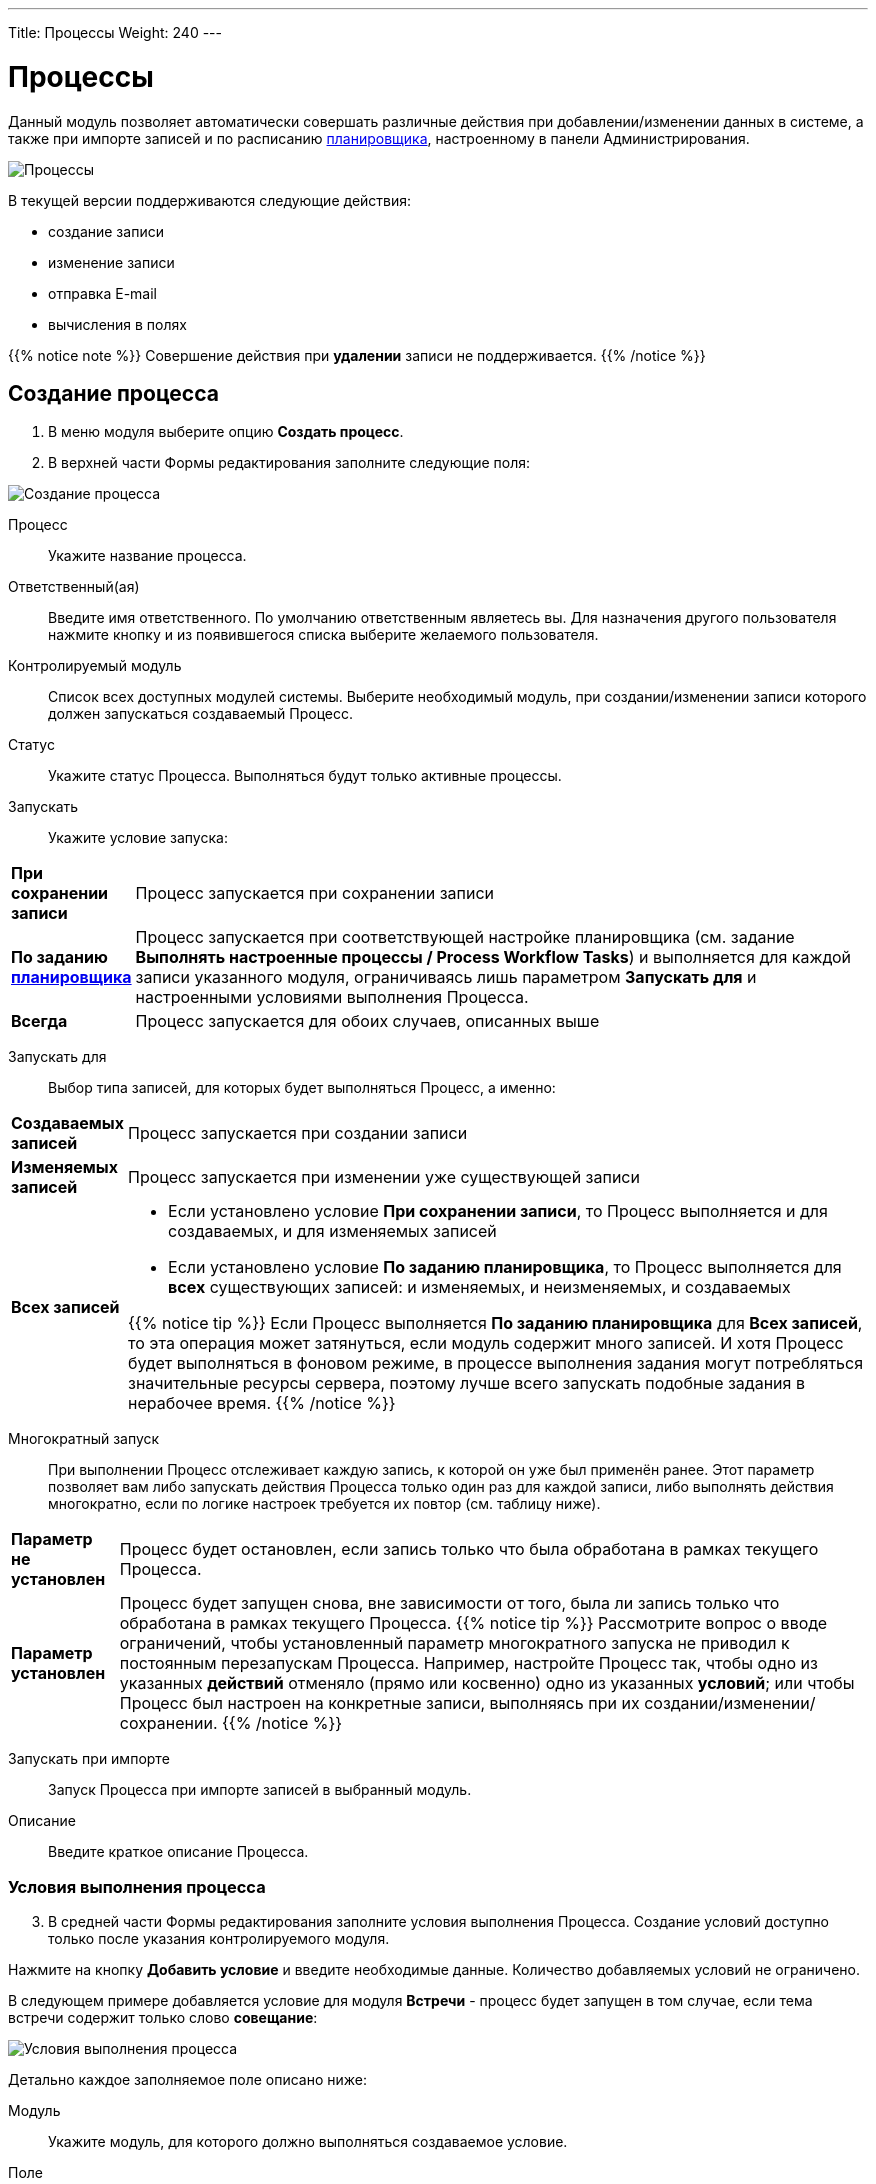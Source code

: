---
Title: Процессы
Weight: 240
---

:author: likhobory
:email: likhobory@mail.ru

:toc:
:toc-title: Оглавление
:toclevels: 5

:experimental:   

:imagesdir: /images/ru/user/advanced-modules/Workflow

ifdef::env-github[:imagesdir: ./../../../../master/static/images/ru/user/advanced-modules/Workflow]

:btn: btn:

ifdef::env-github[:btn:]

= Процессы

Данный модуль позволяет  автоматически совершать различные действия при добавлении/изменении данных в системе, а также при импорте записей и по расписанию 
link:../../../admin/administration-panel/system/#_планировщик[планировщика], настроенному в панели Администрирования.

image:image1.png[Процессы]
  
В текущей версии поддерживаются следующие действия: 

*	создание записи
*	изменение записи
*	отправка E-mail
*	вычисления в полях

{{% notice note %}}
Совершение действия при *удалении* записи не поддерживается.
{{% /notice %}}

== Создание процесса

 .	В меню модуля выберите опцию *Создать процесс*.
 .	В  верхней части Формы редактирования заполните следующие поля:

image:image2.png[Создание процесса]

Процесс:: Укажите название процесса.
Ответственный(ая):: Введите имя ответственного. По умолчанию ответственным являетесь вы. Для назначения другого пользователя нажмите кнопку   и из появившегося списка выберите желаемого пользователя. 
Контролируемый модуль:: Список всех доступных модулей системы. Выберите необходимый модуль, при создании/изменении записи которого должен запускаться создаваемый Процесс.
Статус:: Укажите статус Процесса. Выполняться будут только активные процессы.
Запускать:: Укажите условие запуска: 

[cols="1s,7",options="!header"]
|===
 |При сохранении записи |Процесс запускается при сохранении записи
 |По заданию link:../../../admin/administration-panel/system/#_планировщик[планировщика] |Процесс запускается при соответствующей настройке планировщика (см. задание *Выполнять настроенные процессы / Process Workflow Tasks*) и выполняется для каждой записи указанного модуля, ограничиваясь лишь параметром *Запускать для* и настроенными условиями выполнения Процесса.
 |Всегда |Процесс запускается для обоих случаев, описанных выше 
|===

Запускать для:: Выбор типа записей, для которых будет выполняться Процесс, а именно:

[cols="1s,7",options="!header"]
|===
 |Создаваемых записей
 |Процесс запускается при создании записи
 |Изменяемых записей |Процесс запускается при изменении уже существующей записи
 |Всех записей 
a| 
 * Если установлено условие *При сохранении записи*, то Процесс выполняется и для создаваемых, и для изменяемых записей
 * Если установлено условие *По заданию планировщика*, то Процесс выполняется для *всех* существующих записей: и изменяемых, и неизменяемых, и создаваемых

{{% notice tip %}}
Если Процесс выполняется *По заданию планировщика* для *Всех записей*, то эта операция может затянуться, если модуль содержит много записей. И хотя Процесс будет выполняться в фоновом режиме, в процессе выполнения задания могут потребляться значительные ресурсы сервера, поэтому лучше всего запускать подобные задания в нерабочее время.
{{% /notice %}}
|===

Многократный запуск:: При выполнении Процесс отслеживает каждую запись, к которой он уже был применён ранее. Этот параметр позволяет вам либо запускать действия Процесса только один раз для каждой записи, либо выполнять действия многократно, если по логике настроек требуется их повтор (см. таблицу ниже).

[cols="1s,7",options="!header"]
|===
 |Параметр не установлен |Процесс будет остановлен, если запись только что была обработана в рамках текущего Процесса.
 |Параметр установлен |Процесс будет запущен снова, вне зависимости от того, была ли запись только что обработана в рамках текущего Процесса.
{{% notice tip %}}
Рассмотрите вопрос о вводе ограничений, чтобы  установленный параметр многократного запуска не приводил к постоянным перезапускам Процесса.
Например, настройте Процесс так, чтобы одно из указанных *действий* отменяло (прямо или косвенно) одно из указанных *условий*; или чтобы Процесс был настроен на конкретные записи, выполняясь при их создании/изменении/сохранении.
{{% /notice %}}
|===

Запускать при импорте:: Запуск Процесса при импорте записей в выбранный модуль.

Описание:: Введите краткое описание Процесса.

=== Условия выполнения процесса 

[start=3]
 . В средней части Формы редактирования заполните условия выполнения Процесса. Создание условий доступно только после указания контролируемого модуля.

Нажмите на кнопку {btn}[Добавить условие] и введите необходимые данные. Количество добавляемых условий не ограничено. 

В следующем примере добавляется условие для модуля *Встречи* - процесс будет запущен в том случае, если тема встречи содержит только слово *совещание*:

image:image3.png[Условия выполнения процесса]

Детально каждое заполняемое поле описано ниже:

Модуль:: Укажите модуль, для которого должно выполняться создаваемое условие.
Поле:: Выберите из списка необходимое поле указанного модуля.
Оператор сравнения:: В зависимости от выбранного поля доступны различные операторы сравнения. Если поле НЕ содержит дату или цифровое значение, то доступны следующие операторы: *Равно*, *Не равно*, *Содержит*, *Начинается с*, *Оканчивается на*, *Пустое*. Если поле цифровое или содержит дату, то возможны следующие условия: *Равно*, *Не равно*, *Больше*, *Меньше*, *Больше или равно*, *Меньше или равно*, *Пустое*.

{{% notice note %}}
Тип поля не всегда может соответствовать его названию. Например, в модуле *Контрагенты* стандартное поле *Число сотрудников* указано не как целочисленное, а как текстовое. Типы доступных полей модуля вы можете просмотреть в Студии. Тип ранее созданного поля в Студии изменить нельзя, но администратор SuiteCRM может создать link:../../../admin/administration-panel/developer-tools/#_создание_и_редактирование_полей[новое поле] с требуемым типом и добавить его в макет соответствующей Формы.
{{% /notice %}}

Тип:: Тип условия, в зависимости от типа выбранного поля доступны следующие варианты: 
*	*_Значение_* – наиболее частый вариант, используется для сравнения выбранного поля с указанным значением.  Значение может быть представлено по-разному, в зависимости от типа выбранного поля. Например, если поле представлено комбобоксом, то  значение будет представлено списком:

image:image4.png[Значение]

*	*_Поле_* – используется для сравнения значения двух полей. В следующем примере сравниваются даты создания и изменения записи:
 
image:image5.png[Поле]

*	*_Изменение_*  - используется при изменении значения выбранного поля. Например, в следующем примере Процесс будет запущен, если был изменён тип Контрагента:

image:image6.png[Изменение]

*	 *_Мультивыбор_*  - используется для сравнения выбранного поля с несколькими значениями. Например, в следующем примере Процесс будет запущен, если отрасль Контрагента соответствует одному из выбранных значений:

image:image7.png[Мультивыбор]

*	*_Дата_* - используется для сравнения выбранного поля с указанной датой или интервалом. Интервал может быть представлен минутами, часами, днями, неделями, месяцами или годовщиной.

{{% notice note %}}
Если годовщина приходится на 29 февраля, но текущий год не является високосным, то Процесс будет запущен 28 февраля.
{{% /notice %}}

Например, в следующем примере Процесс будет запущен, если запись о Контрагенте была создана в течение ближайших 6 дней:

image:image8.png[Дата]

[discrete]
=== Удаление условия процесса

Для удаления ранее  созданного условия нажмите на соответствующий значок, расположенный слева от условия:

image:image9.png[Удаление условия процесса]


=== Действия

[start=4]
 .	В нижней части Формы редактирования Процесса настройте действия, которые будут выполнены, если есть соответствие ранее указанным условиям. 
Нажмите на кнопку {btn}[Добавить действие] и выберите необходимое значение. Доступны следующие действия: *Создать запись*, *Изменить запись*, *Отправить E-mail* и *Выполнить вычисления в полях*. 

image:image10.png[Действия]

Для каждого действия желательно указать его краткое описание (или название). Количество добавляемых в Процесс действий не ограничено.

==== Создание записи 

Прежде всего необходимо выбрать тип записи - модуль, в котором будет создаваться необходимая запись. 

После выбора модуля вы можете:

*	Связать создаваемую запись с записью в контролируемом модуле, отметив соответствующую опцию. В этом случае в субпанелях Форм просмотра обеих записей будет отображаться информация о созданной связи.

* Скопировать электронные адреса из контролируемого модуля в связанный модуль, отметив соответствующую опцию. Для осуществления копирования должна быть отмечена и предыдущая опция.

image:image11.png[Связать с записью в контролируемом модуле]
 
*	Связать создаваемую запись с другой записью. Для этого нажмите кнопку {btn}[Добавить связь], выберите необходимый модуль и существующую в нем запись. На рисунке ниже показан пример, где создаваемая задача с темой *Моя задача* будет связана с записью *Judy Perna* из модуля Контакты: 

image:image12.png[Связать с другой записью]

*	Указать поля, которые необходимо заполнить при создании записи. Для этого нажмите кнопку {btn}[Добавить поле] и выберите необходимый элемент в списке.

image:image13.png[Указать заполняемые поля]

После этого справа появится ещё один список, позволяющий указать, каким именно образом будет заполняться поле создаваемой записи. Доступны следующие варианты:

*_Значение_* – поле создаваемой записи будет содержать указанное значение

*_Поле_* – поле создаваемой записи будет содержать то же значение, что и выбранное поле

*_Дата_* – доступно только если поле имеет тип *Date* - поле будет содержать указанное или вычисляемое по указанной формуле значение даты

Для поля *Ответственный(ая)* доступны дополнительные варианты:

*_Назначение в цикле_* – пользователи выбираются по порядку (из общего списка, из Роли и/или из Группы)

*_Назначение наименее занятого_* – выбирается пользователь, у которого меньше всего записей в текущем модуле (выбор из общего списка, из Роли и/или из Группы)

*_Случайное назначение_* – выбор случайного пользователя (из общего списка, из Роли и/или из Группы)

{{% notice info %}}
Детальная информация о Ролях  и Группах описана в разделе 
link:../../../admin/administration-panel/users/#_роли_и_группы_пользователей[Роли и группы пользователей].
{{% /notice %}}

В указанном ниже примере создаётся запись в модуле *Задачи* со следующими заполненными полями:

Тема задачи:: *Моя задача*
Дата создания:: Текущая дата + 10 минут
Дата изменения:: Равна дате создания
Ответственный(ая):: Назначается в цикле из Группы *group1* и из Роли *role1*

image:image14.png[Пример создания записи]

==== Изменение записи

В данном случае используется тот же функционал, что и при создании записи, но вместо создания новой записи происходит изменение уже существующей: могут быть изменены значения полей записи, добавлены связи с другими записями. 

==== Отправка E-mail


В данном случае выполнение Процесса приведёт к отправке на указанные адреса электронных писем, созданных на основе 
link:../../core-modules/emailtemplates[шаблонов]. Для отправки писем индивидуально каждому пользователю – отметьте соответствующую опцию, в противном случае каждый получатель будет видеть адресные данные всех указанных адресатов.

{{% notice note %}}
Письма всегда будут отправляться с системного почтового адреса. Указанные в профиле пользователя электронные адреса в этом случае не используются, поскольку Процесс может выполняться по заданию Планировщика, без привязки к конкретному пользователю.
{{% /notice %}}

image:image15.png[Отправка E-mail]

При указании адресатов возможны следующие варианты:

*	*_Указать вручную_* – E-mail вводится вручную
*	*_Отобранной записи_* –  E-mail будет отправлен на основной электронный адрес записи, запустившей текущий Процесс. Данный вариант может быть задействован только в том случае, если в записи есть поле с электронным адресом (для Контактов, Контрагентов и т.д.)
*	*_Связанной записи_* – E-mail будет отправлен на основной электронный адрес записи, связанной с текущей. Для того из комбобокса выберите соответствующий модуль, связанный с текущим
*	*_Выбрать пользователя_* – E-mail будет отправлен на электронный адрес выбранного пользователя
*	*_Выбрать пользователей_* – E-mail будет отправлен на электронный адрес всех пользователей, пользователей Роли и/или пользователей Группы.

{{% notice info %}}
Детальная информация о Ролях  и Группах описана в разделе 
link:../../../admin/administration-panel/users/#_роли_и_группы_пользователей[Роли и группы пользователей].
{{% /notice %}}

==== Вычисления в полях
 
См. раздел link:../workflow-calculated-fields[Вычисления в полях процессов]

==== Удаление действия

Для удаления ранее созданного действия нажмите на соответствующий значок, расположенный в правом верхнем углу действия: 

image:image21.png[Удаление действия]

Для удаления записи внутри действия нажмите на соответствующий значок, расположенный слева от записи:

image:image22.png[Удаление записи внутри действия]

== Контроль процесса

В нижней части Формы просмотра каждого процесса расположена субпанель *Контроль процесса*, отображающая  информацию о выполнении текущего процесса, содержащую в том числе: название записи, запустившей  процесс, статус выполнения процесса, дату и время выполнения процесса.

image:image23.png[Контроль процесса]

Вы также можете просмотреть информацию о выполнении всех настроенных Процессов, выбрав пункт *Контроль процессов* в меню модуля *Процессы*.

== Управление информацией о процессах

[discrete]
==== В модуле вы можете выполнять следующие действия:

*	Сортировка списка записей, для этого нажмите на значок   в заголовке сортируемого столбца, для обратной сортировки нажмите на значок ещё раз. 
*	Добавление записи в избранное –  после чего пользователь получает возможность быстрого доступа к наиболее важной для него информации. За дополнительной информацией  обратитесь к разделу link:../../introduction/user-interface/navigation-elements/#_избранное[Избранное].
*	Редактирование или удаление информации сразу о нескольких процессах,  для этого используйте link:../../introduction/user-interface/record-management/#_массовое_обновление_записей[панель массового обновления].
*	link:../../introduction/user-interface/record-management/#_экспорт_данных[Экспорт] записей, для этого в меню над выбранными записями выберите пункт *Экспортировать*.
*	link:../../introduction/user-interface/record-management/#_поиск_и_объединение_схожих_записей[Поиск дубликатов], для этого в меню действий Формы просмотра выберите пункт *Поиск дубликатов*.
*	Просмотр детальной информации о процессе, для этого нажмите на названии процесса в общем списке.
*	Редактирование данных, для этого  либо в Форме просмотра нажмите на кнопку {btn}[Править], либо непосредственно в Форме списка нажмите на кнопку   слева от редактируемой записи. Вы также можете выполнить link:../../introduction/user-interface/in-line-editing/[быструю правку].
*	Дублирование информации о процессе, для этого в меню действий выберите пункт {btn}[Дублировать]. Дублирование является удобным способом быстрого создания схожих записей, вы можете изменить продублированную информацию с целью создания нового процесса.
*	Удаление процесса, для этого нажмите на кнопку {btn}[Удалить]. 
*	Отслеживание изменений введённой информации, для этого нажмите на кнопку {btn}[Просмотр журнала изменений] в форме просмотра. Если в журнале необходимо изменить перечень контролируемых полей - сделайте это в Студии, настроив параметр link:../../../admin/administration-panel/developer-tools/#Audit[*Аудит*] соответствующего поля.

== Примеры процессов 

=== Добавление клиентов в список адресатов

В данном примере показано пошаговое создание процесса, автоматически добавляющего  Контрагентов, имеющих тип *Клиенты*, в список адресатов при создании или изменении информации о Контрагенте: 

 .	В модуле процессы выбираем действие *Создать процесс*.
 .	Присваиваем процессу подходящее название, например: «Заполнение списка адресатов». 
 .	В списке контролируемых модулей выбираем модуль *Контрагенты*. 
 .	В списке *Запускать* выбираем значение *Только при сохранении записи*.
 .	В списке *Запускать для* оставляем стандартное значение *Всех записей* - в этом случае процесс будет запущен и при создании, и при изменении записи.
 .	Убеждаемся, что опция *Многократный запуск* НЕ отмечена и статус указан как *Активен*. При необходимости вводим описание процесса и указываем ответственного.

[discrete]
==== Добавление условий 

 .	В разделе условий выполнения процесса нажимаем кнопку {btn}[Добавить условие]. 
 .	В списке полей выбираем значение *Тип* 
 .	В качестве оператора сравнения оставляем значение *Равно*, в поле *Тип* выбираем *Значение*. 
 .	В списке значений выбираем *Клиент*.
 
Созданное условие должно выглядеть следующим образом:

image:image24.png[Примеры процессов1-Добавление условий]

[discrete]
==== Добавление действий

 .	В разделе действий нажимаем кнопку {btn}[Добавить действие]. 
 .	В списке действий выбираем *Изменить запись*.
 .	В поле *Краткое описание действия* вводим соответствующее название, например: «Дополнение списка адресатов».
 .	Нажимаем кнопку {btn}[Добавить связь]. 
 .	В появившемся над кнопкой списке выбираем значение *Списки адресатов: Адресаты*.
 .	Появятся два дополнительных поля. В крайнем правом поле указываем необходимый список адресатов. 
Созданное действие  будет выглядеть следующим образом: 

image:image25.png[Примеры процессов1-Добавление действий]

=== Уведомление по электронной почте о поступивших обращениях

В данном примере показано пошаговое создание процесса, автоматически отправляющего уведомления на почту двум пользователям (ответственному за обращение и дополнительно указанному пользователю) в том случае, если открытое обращение не обновлялось в течение двух дней:  

 .	В модуле процессы выбираем действие *Создать процесс*
 .	Присваиваем процессу подходящее название, например: «Напоминание об обращении». 
 .	В списке контролируемых модулей выбираем модуль *Обращения*. 
 .	В списке *Запускать* выбираем значение *Только при сохранении записи*.
 .	В списке *Запускать для* оставляем стандартное значение *Всех записей* - в этом случае процесс будет запущен и при создании, и при изменении записи.
 .	Убеждаемся, что опция *Многократный запуск* НЕ отмечена и статус указан как *Активен*. При необходимости вводим описание процесса и указываем ответственного.

[discrete]
==== Добавление условий 

 .	В разделе условий выполнения процесса нажимаем кнопку {btn}[Добавить условие]. 
 .	В списке полей выбираем значение *Дата изменения* 
 .	В качестве оператора сравнения выбираем значение *Меньше или равно*, в поле *Тип* выбираем значение *Дата*. 
 .	В списке значений выбираем *Сейчас* и в дополнительных полях указываем: «-», «2» и «дней».  
 .	Ещё раз нажимаем кнопку {btn}[Добавить условие]. 
 .	В списке полей нового условия выбираем значение *Статус*.
 .	В качестве оператора сравнения оставляем значение *Равно*, в поле *Тип* выбираем *Мультивыбор*. 
 .	В списке значений выбираем элементы, соответствующие открытому обращению, в данном случае это *Новое* и *Назначенное*.
 
Созданное условие должно выглядеть следующим образом: 

image:image26.png[Примеры процессов2-Добавление условий]

[discrete]
==== Добавление действий 

 .	В разделе действий нажимаем кнопку {btn}[Добавить действие]. 
 .	В списке действий выбираем *Отправить E-mail*.
 .	В поле *Краткое описание действия* вводим соответствующее название, например: «Напоминание пользователям об обращении».
 .	Отмечаем необязательную опцию *Отправлять индивидуально каждому указанному адресату* - в этом случае каждый адресат будет видеть в списке получателей письма только свой электронный адрес.
 .	Нажмите на кнопку   и для поля *Кому* выберите значение *Связанной записи*, после чего в крайнем правом поле выберите значение *Пользователи: Ответственный(ая)*.
 .	Нажмите на кнопку   ещё раз и для нового поля *Кому* выберите значение *Выбрать пользователя*, после чего в крайнем правом поле выберите необходимого дополнительного пользователя.
 .	В списке шаблонов электронных писем выберите подходящий  шаблон или создайте новый.
 
Созданное действие  будет выглядеть следующим образом: 

image:image27.png[Примеры процессов2-Добавление действий]

=== Назначение Предварительного контакта пользователю, входящего в указанную группу

В данном примере показано пошаговое создание процесса, автоматически выполняющего следующие действия:

*	Назначение зарегистрированного через  веб-форму Предварительного контакта наименее занятому пользователю, входящего в условную Группу «group1» (выбирается пользователь, у которого меньше всего записей в модуле *Предварит. Контакты*)
*	Назначение звонка пользователю с указанием времени звонка на сутки позже после создания Предварительного контакта
 
 .	В модуле процессы выбираем действие *Создать процесс*
 .	Присваиваем процессу подходящее название, например: «Назначение ответственного предварительному контакту + звонок». 
 .	В списке контролируемых модулей выбираем модуль *Предварит. Контакты*. 
 .	В списке *Запускать* выбираем значение *Только при сохранении записи*.
 .	В списке *Запускать для* выбираем значение *Создаваемых записей*.
 .	Убеждаемся, что опция *Многократный запуск* НЕ отмечена и статус указан как *Активен*. При необходимости вводим описание процесса и указываем ответственного.

[discrete]
==== Добавление условий 

 .	В разделе условий выполнения процесса нажимаем кнопку {btn}[Добавить условие]. 
 .	В списке полей выбираем значение *Источник предв. контакта* 
 .	В качестве оператора сравнения оставляем значение *Равно*, в поле *Тип* выбираем *Значение*. 
 .	В списке значений выбираем *Веб-сайт*.
 
Созданное условие должно выглядеть следующим образом:

image:image28.png[Примеры процессов3-Добавление условий]

[discrete]
==== Добавление действий
 
 .	В разделе действий нажимаем кнопку {btn}[Добавить действие]. 
 .	В списке действий выбираем *Изменить запись*.
 .	В поле *Краткое описание действия* вводим соответствующее название, например: «Назначение ответственного наименее занятому предварительному контакту».
 .	В списке *Тип записи* выбираем модуль *Предварит. Контакты*.
 .	Нажимаем кнопку {btn}[Добавить поле].
 .	В появившемся над кнопкой списке выбираем значение *Ответственный(ая)*.
 .	Появятся два дополнительных поля. В среднем поле выбираем *Назначение наименее занятого*.
 .	В крайнем правом поле выбираем *ВСЕ пользователи Группы*.
 .	В появившемся справа поле выбираем группу «group1».
 .	Ещё раз нажимаем кнопку {btn}[Добавить действие].
 .	В списке действий выбираем *Создать запись*.
 .	В поле *Краткое описание действия* вводим соответствующее название, например: «Назначение звонка».
 .	В списке *Тип записи* выбираем модуль *Звонки*.
 .	Отмечаем опцию *Связать с записью в контролируемом модуле*.
 .	Нажимаем кнопку {btn}[Добавить поле].
 .	В появившемся над кнопкой списке выбираем значение *Дата звонка*.
 .	Появятся два дополнительных поля. В среднем поле выбираем *Дата*.
 .	В крайнем правом поле выбираем *Сегодня*.
 .	В появившихся дополнительных полях  указываем следующие значения: «+», «1», и «дней».
 .	Нажимаем кнопку {btn}[Добавить поле].
 .	В появившемся над кнопкой списке выбираем значение *Ответственный(ая)*.
 .	Появятся два дополнительных поля. В среднем поле выбираем *Поле*.
 .	В крайнем правом поле выбираем Ответственный(ая)» - при этом создаётся связь между назначенным  ответственным Предварительного контакта и звонком.

Созданные действия будут выглядеть следующим образом: 

image:image29.png[Примеры процессов3-Добавление действий]
